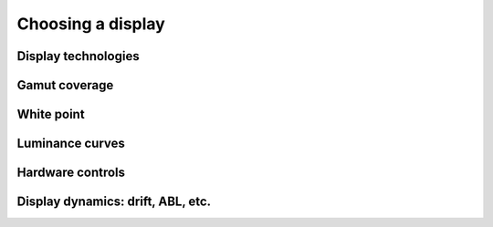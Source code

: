 Choosing a display
==================

Display technologies
--------------------

Gamut coverage
--------------

White point
-----------

Luminance curves
----------------

Hardware controls
-----------------

Display dynamics: drift, ABL, etc.
----------------------------------
